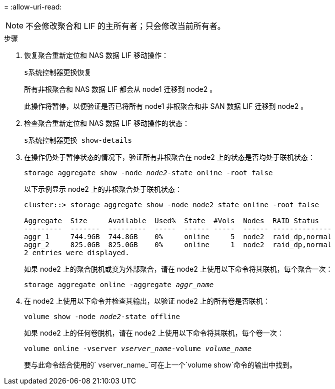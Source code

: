 = 
:allow-uri-read: 



NOTE: 不会修改聚合和 LIF 的主所有者；只会修改当前所有者。

.步骤
. 恢复聚合重新定位和 NAS 数据 LIF 移动操作：
+
`s系统控制器更换恢复`

+
所有非根聚合和 NAS 数据 LIF 都会从 node1 迁移到 node2 。

+
此操作将暂停，以便验证是否已将所有 node1 非根聚合和非 SAN 数据 LIF 迁移到 node2 。

. 检查聚合重新定位和 NAS 数据 LIF 移动操作的状态：
+
`s系统控制器更换 show-details`

. 在操作仍处于暂停状态的情况下，验证所有非根聚合在 node2 上的状态是否均处于联机状态：
+
`storage aggregate show -node _node2_-state online -root false`

+
以下示例显示 node2 上的非根聚合处于联机状态：

+
[listing]
----
cluster::> storage aggregate show -node node2 state online -root false

Aggregate  Size     Available  Used%  State  #Vols  Nodes  RAID Status
---------  -------  ---------  -----  ------ -----  ------ --------------
aggr_1     744.9GB  744.8GB    0%     online     5  node2  raid_dp,normal
aggr_2     825.0GB  825.0GB    0%     online     1  node2  raid_dp,normal
2 entries were displayed.
----
+
如果 node2 上的聚合脱机或变为外部聚合，请在 node2 上使用以下命令将其联机，每个聚合一次：

+
`storage aggregate online -aggregate _aggr_name_`

. 在 node2 上使用以下命令并检查其输出，以验证 node2 上的所有卷是否联机：
+
`volume show -node _node2_-state offline`

+
如果 node2 上的任何卷脱机，请在 node2 上使用以下命令将其联机，每个卷一次：

+
`volume online -vserver _vserver_name_-volume _volume_name_`

+
要与此命令结合使用的` vserver_name_`可在上一个`volume show`命令的输出中找到。


